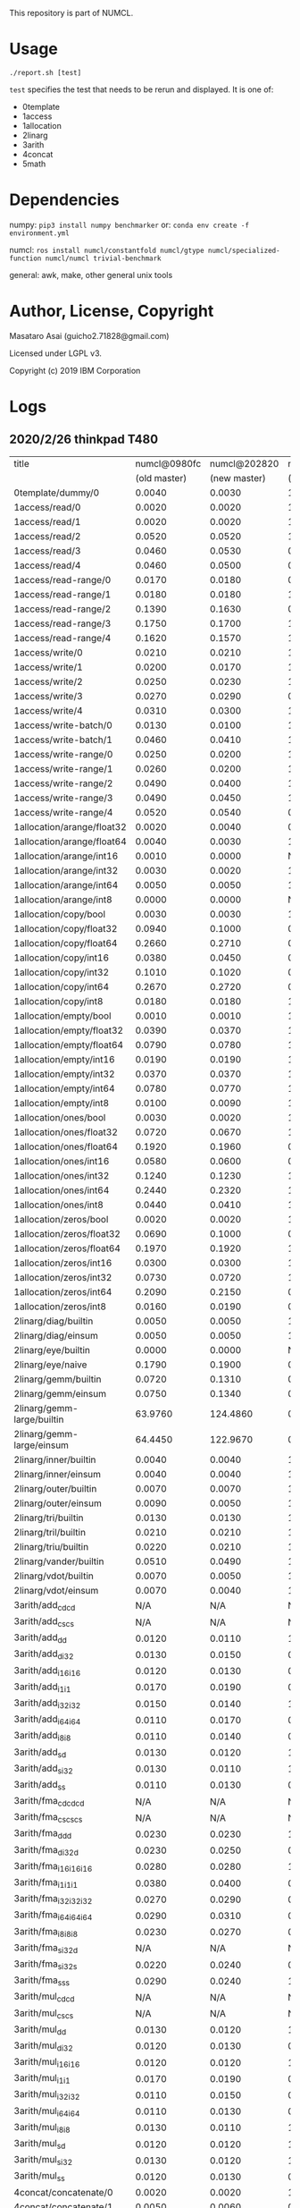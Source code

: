 

This repository is part of NUMCL.

* Usage

: ./report.sh [test]

=test= specifies the test that needs to be rerun and displayed.
It is one of:

+ 0template
+ 1access
+ 1allocation
+ 2linarg
+ 3arith
+ 4concat
+ 5math


* Dependencies

numpy: =pip3 install numpy benchmarker=
or: =conda env create -f environment.yml=

numcl: =ros install numcl/constantfold numcl/gtype numcl/specialized-function numcl/numcl trivial-benchmark=

general: awk, make, other general unix tools

* Author, License, Copyright

Masataro Asai (guicho2.71828@gmail.com)

Licensed under LGPL v3.

Copyright (c) 2019 IBM Corporation

* Logs

** 2020/2/26 thinkpad T480

| title                      | numcl@0980fc | numcl@202820 | numcl@0980fc/numcl@202820 |   numpy | numcl@202820/numpy |
|                            | (old master) | (new master) |                 (old/new) |         |                    |
|----------------------------+--------------+--------------+---------------------------+---------+--------------------|
| 0template/dummy/0          |       0.0040 |       0.0030 |                     1.333 |  1.3115 |           0.002287 |
| 1access/read/0             |       0.0020 |       0.0020 |                         1 |  0.0003 |              6.667 |
| 1access/read/1             |       0.0020 |       0.0020 |                         1 |  0.0003 |              6.667 |
| 1access/read/2             |       0.0520 |       0.0520 |                         1 |  0.0004 |                130 |
| 1access/read/3             |       0.0460 |       0.0530 |                    0.8679 |  0.0004 |              132.5 |
| 1access/read/4             |       0.0460 |       0.0500 |                      0.92 |  0.0004 |                125 |
| 1access/read-range/0       |       0.0170 |       0.0180 |                    0.9444 |  0.0004 |                 45 |
| 1access/read-range/1       |       0.0180 |       0.0180 |                         1 |  0.0004 |                 45 |
| 1access/read-range/2       |       0.1390 |       0.1630 |                    0.8528 |  0.0004 |              407.5 |
| 1access/read-range/3       |       0.1750 |       0.1700 |                     1.029 |  0.0005 |                340 |
| 1access/read-range/4       |       0.1620 |       0.1570 |                     1.032 |  0.0004 |              392.5 |
| 1access/write/0            |       0.0210 |       0.0210 |                         1 |  0.0002 |                105 |
| 1access/write/1            |       0.0200 |       0.0170 |                     1.176 |  0.0007 |              24.29 |
| 1access/write/2            |       0.0250 |       0.0230 |                     1.087 |  0.0007 |              32.86 |
| 1access/write/3            |       0.0270 |       0.0290 |                     0.931 |  0.0007 |              41.43 |
| 1access/write/4            |       0.0310 |       0.0300 |                     1.033 |  0.0008 |               37.5 |
| 1access/write-batch/0      |       0.0130 |       0.0100 |                       1.3 |  0.0008 |               12.5 |
| 1access/write-batch/1      |       0.0460 |       0.0410 |                     1.122 |  0.0080 |              5.125 |
| 1access/write-range/0      |       0.0250 |       0.0200 |                      1.25 |  0.0007 |              28.57 |
| 1access/write-range/1      |       0.0260 |       0.0200 |                       1.3 |  0.0008 |                 25 |
| 1access/write-range/2      |       0.0490 |       0.0400 |                     1.225 |  0.0009 |              44.44 |
| 1access/write-range/3      |       0.0490 |       0.0450 |                     1.089 |  0.0009 |                 50 |
| 1access/write-range/4      |       0.0520 |       0.0540 |                     0.963 |  0.0009 |                 60 |
| 1allocation/arange/float32 |       0.0020 |       0.0040 |                       0.5 |  0.0002 |                 20 |
| 1allocation/arange/float64 |       0.0040 |       0.0030 |                     1.333 |  0.0002 |                 15 |
| 1allocation/arange/int16   |       0.0010 |       0.0000 |                       N/A |  0.0001 |                  0 |
| 1allocation/arange/int32   |       0.0030 |       0.0020 |                       1.5 |  0.0001 |                 20 |
| 1allocation/arange/int64   |       0.0050 |       0.0050 |                         1 |  0.0001 |                 50 |
| 1allocation/arange/int8    |       0.0000 |       0.0000 |                       N/A |  0.0001 |                  0 |
| 1allocation/copy/bool      |       0.0030 |       0.0030 |                         1 |  0.0706 |            0.04249 |
| 1allocation/copy/float32   |       0.0940 |       0.1000 |                      0.94 |  0.0575 |              1.739 |
| 1allocation/copy/float64   |       0.2660 |       0.2710 |                    0.9815 |  0.0606 |              4.472 |
| 1allocation/copy/int16     |       0.0380 |       0.0450 |                    0.8444 |  0.0800 |             0.5625 |
| 1allocation/copy/int32     |       0.1010 |       0.1020 |                    0.9902 |  0.0711 |              1.435 |
| 1allocation/copy/int64     |       0.2670 |       0.2720 |                    0.9816 |  0.0607 |              4.481 |
| 1allocation/copy/int8      |       0.0180 |       0.0180 |                         1 |  0.0746 |             0.2413 |
| 1allocation/empty/bool     |       0.0010 |       0.0010 |                         1 |  0.0001 |                 10 |
| 1allocation/empty/float32  |       0.0390 |       0.0370 |                     1.054 |  0.0001 |                370 |
| 1allocation/empty/float64  |       0.0790 |       0.0780 |                     1.013 |  0.0002 |                390 |
| 1allocation/empty/int16    |       0.0190 |       0.0190 |                         1 |  0.0001 |                190 |
| 1allocation/empty/int32    |       0.0370 |       0.0370 |                         1 |  0.0001 |                370 |
| 1allocation/empty/int64    |       0.0780 |       0.0770 |                     1.013 |  0.0002 |                385 |
| 1allocation/empty/int8     |       0.0100 |       0.0090 |                     1.111 |  0.0001 |                 90 |
| 1allocation/ones/bool      |       0.0030 |       0.0020 |                       1.5 |  0.0035 |             0.5714 |
| 1allocation/ones/float32   |       0.0720 |       0.0670 |                     1.075 |  0.1356 |             0.4941 |
| 1allocation/ones/float64   |       0.1920 |       0.1960 |                    0.9796 |  0.1214 |              1.614 |
| 1allocation/ones/int16     |       0.0580 |       0.0600 |                    0.9667 |  0.0084 |              7.143 |
| 1allocation/ones/int32     |       0.1240 |       0.1230 |                     1.008 |  0.0277 |               4.44 |
| 1allocation/ones/int64     |       0.2440 |       0.2320 |                     1.052 |  0.1238 |              1.874 |
| 1allocation/ones/int8      |       0.0440 |       0.0410 |                     1.073 |  0.0027 |              15.19 |
| 1allocation/zeros/bool     |       0.0020 |       0.0020 |                         1 |  0.0043 |             0.4651 |
| 1allocation/zeros/float32  |       0.0690 |       0.1000 |                      0.69 |  0.0294 |              3.401 |
| 1allocation/zeros/float64  |       0.1970 |       0.1920 |                     1.026 |  0.0941 |               2.04 |
| 1allocation/zeros/int16    |       0.0300 |       0.0300 |                         1 |  0.0106 |               2.83 |
| 1allocation/zeros/int32    |       0.0730 |       0.0720 |                     1.014 |  0.0315 |              2.286 |
| 1allocation/zeros/int64    |       0.2090 |       0.2150 |                    0.9721 |  0.0810 |              2.654 |
| 1allocation/zeros/int8     |       0.0160 |       0.0190 |                    0.8421 |  0.0038 |                  5 |
| 2linarg/diag/builtin       |       0.0050 |       0.0050 |                         1 |  0.0004 |               12.5 |
| 2linarg/diag/einsum        |       0.0050 |       0.0050 |                         1 |  0.0002 |                 25 |
| 2linarg/eye/builtin        |       0.0000 |       0.0000 |                       N/A |  0.0007 |                  0 |
| 2linarg/eye/naive          |       0.1790 |       0.1900 |                    0.9421 |  0.0019 |                100 |
| 2linarg/gemm/builtin       |       0.0720 |       0.1310 |                    0.5496 |  0.0124 |              10.56 |
| 2linarg/gemm/einsum        |       0.0750 |       0.1340 |                    0.5597 |  0.0457 |              2.932 |
| 2linarg/gemm-large/builtin |      63.9760 |     124.4860 |                    0.5139 |  2.0091 |              61.96 |
| 2linarg/gemm-large/einsum  |      64.4450 |     122.9670 |                    0.5241 | 28.4868 |              4.317 |
| 2linarg/inner/builtin      |       0.0040 |       0.0040 |                         1 |  0.0004 |                 10 |
| 2linarg/inner/einsum       |       0.0040 |       0.0040 |                         1 |  0.0012 |              3.333 |
| 2linarg/outer/builtin      |       0.0070 |       0.0070 |                         1 |  0.0045 |              1.556 |
| 2linarg/outer/einsum       |       0.0090 |       0.0050 |                       1.8 |  0.0030 |              1.667 |
| 2linarg/tri/builtin        |       0.0130 |       0.0130 |                         1 |  0.0077 |              1.688 |
| 2linarg/tril/builtin       |       0.0210 |       0.0210 |                         1 |  0.0083 |               2.53 |
| 2linarg/triu/builtin       |       0.0220 |       0.0210 |                     1.048 |  0.0081 |              2.593 |
| 2linarg/vander/builtin     |       0.0510 |       0.0490 |                     1.041 |  0.0091 |              5.385 |
| 2linarg/vdot/builtin       |       0.0070 |       0.0050 |                       1.4 |  0.0004 |               12.5 |
| 2linarg/vdot/einsum        |       0.0070 |       0.0040 |                      1.75 |  0.0013 |              3.077 |
| 3arith/add_cd_cd           |          N/A |          N/A |                       N/A |  0.0016 |                N/A |
| 3arith/add_cs_cs           |          N/A |          N/A |                       N/A |  0.0012 |                N/A |
| 3arith/add_d_d             |       0.0120 |       0.0110 |                     1.091 |  0.0004 |               27.5 |
| 3arith/add_d_i32           |       0.0130 |       0.0150 |                    0.8667 |  0.0011 |              13.64 |
| 3arith/add_i16_i16         |       0.0120 |       0.0130 |                    0.9231 |  0.0002 |                 65 |
| 3arith/add_i1_i1           |       0.0170 |       0.0190 |                    0.8947 |  0.0001 |                190 |
| 3arith/add_i32_i32         |       0.0150 |       0.0140 |                     1.071 |  0.0003 |              46.67 |
| 3arith/add_i64_i64         |       0.0110 |       0.0170 |                    0.6471 |  0.0006 |              28.33 |
| 3arith/add_i8_i8           |       0.0110 |       0.0140 |                    0.7857 |  0.0001 |                140 |
| 3arith/add_s_d             |       0.0130 |       0.0120 |                     1.083 |  0.0012 |                 10 |
| 3arith/add_s_i32           |       0.0130 |       0.0110 |                     1.182 |  0.0017 |              6.471 |
| 3arith/add_s_s             |       0.0110 |       0.0130 |                    0.8462 |  0.0002 |                 65 |
| 3arith/fma_cd_cd_cd        |          N/A |          N/A |                       N/A |  0.0085 |                N/A |
| 3arith/fma_cs_cs_cs        |          N/A |          N/A |                       N/A |  0.0024 |                N/A |
| 3arith/fma_d_d_d           |       0.0230 |       0.0230 |                         1 |  0.0009 |              25.56 |
| 3arith/fma_d_i32_d         |       0.0230 |       0.0250 |                      0.92 |  0.0014 |              17.86 |
| 3arith/fma_i16_i16_i16     |       0.0280 |       0.0280 |                         1 |  0.0003 |              93.33 |
| 3arith/fma_i1_i1_i1        |       0.0380 |       0.0400 |                      0.95 |  0.0002 |                200 |
| 3arith/fma_i32_i32_i32     |       0.0270 |       0.0290 |                     0.931 |  0.0005 |                 58 |
| 3arith/fma_i64_i64_i64     |       0.0290 |       0.0310 |                    0.9355 |  0.0010 |                 31 |
| 3arith/fma_i8_i8_i8        |       0.0230 |       0.0270 |                    0.8519 |  0.0002 |                135 |
| 3arith/fma_s_i32_d         |          N/A |          N/A |                       N/A |  0.0019 |                N/A |
| 3arith/fma_s_i32_s         |       0.0220 |       0.0240 |                    0.9167 |  0.0024 |                 10 |
| 3arith/fma_s_s_s           |       0.0290 |       0.0240 |                     1.208 |  0.0004 |                 60 |
| 3arith/mul_cd_cd           |          N/A |          N/A |                       N/A |  0.0018 |                N/A |
| 3arith/mul_cs_cs           |          N/A |          N/A |                       N/A |  0.0017 |                N/A |
| 3arith/mul_d_d             |       0.0130 |       0.0120 |                     1.083 |  0.0005 |                 24 |
| 3arith/mul_d_i32           |       0.0120 |       0.0130 |                    0.9231 |  0.0010 |                 13 |
| 3arith/mul_i16_i16         |       0.0120 |       0.0120 |                         1 |  0.0002 |                 60 |
| 3arith/mul_i1_i1           |       0.0170 |       0.0190 |                    0.8947 |  0.0001 |                190 |
| 3arith/mul_i32_i32         |       0.0110 |       0.0150 |                    0.7333 |  0.0003 |                 50 |
| 3arith/mul_i64_i64         |       0.0110 |       0.0130 |                    0.8462 |  0.0007 |              18.57 |
| 3arith/mul_i8_i8           |       0.0130 |       0.0110 |                     1.182 |  0.0002 |                 55 |
| 3arith/mul_s_d             |       0.0120 |       0.0120 |                         1 |  0.0011 |              10.91 |
| 3arith/mul_s_i32           |       0.0130 |       0.0120 |                     1.083 |  0.0015 |                  8 |
| 3arith/mul_s_s             |       0.0120 |       0.0130 |                    0.9231 |  0.0003 |              43.33 |
| 4concat/concatenate/0      |       0.0020 |       0.0020 |                         1 |  0.0004 |                  5 |
| 4concat/concatenate/1      |       0.0050 |       0.0060 |                    0.8333 |  0.0003 |                 20 |
| 4concat/concatenate/2      |       0.0290 |       0.0250 |                      1.16 |  0.0004 |               62.5 |
| 4concat/stack/0            |       0.0040 |       0.0040 |                         1 |  0.0010 |                  4 |
| 4concat/stack/1            |       0.0060 |       0.0060 |                         1 |  0.0010 |                  6 |
| 4concat/stack/2            |       0.0300 |       0.0320 |                    0.9375 |  0.0011 |              29.09 |
| 5math/acos/0               |       1.0610 |       1.1960 |                    0.8871 |  0.4452 |              2.686 |
| 5math/asin/0               |       1.0240 |       1.1660 |                    0.8782 |  0.4621 |              2.523 |
| 5math/atan/0               |       0.7790 |       0.8570 |                     0.909 |  0.6743 |              1.271 |
| 5math/cos/0                |       0.7390 |       0.6740 |                     1.096 |  0.4278 |              1.576 |
| 5math/cosh/0               |       0.5730 |       0.7410 |                    0.7733 |  0.5246 |              1.413 |
| 5math/exp/0                |       0.7900 |       0.8990 |                    0.8788 |  0.7668 |              1.172 |
| 5math/log/0                |       1.5530 |       1.8140 |                    0.8561 |  0.6683 |              2.714 |
| 5math/sin/0                |       0.7880 |       0.8120 |                    0.9704 |  0.8215 |             0.9884 |
| 5math/sinh/0               |       0.7760 |       1.1640 |                    0.6667 |  0.7041 |              1.653 |
| 5math/tan/0                |       0.9550 |       0.8880 |                     1.075 |  0.5731 |              1.549 |
| 5math/tanh/0               |       0.4500 |       0.6040 |                     0.745 |  0.5101 |              1.184 |


** 2019/12/08 RYZEN1700 

| title                      | numcl @ 9602407 | numpy 1.14.2 |    cl/py |
|----------------------------+-----------------+--------------+----------|
| 0template/dummy/0          |          0.0030 |       0.8337 | 0.003598 |
| 1access/read-range/0       |          0.0190 |       0.0004 |     47.5 |
| 1access/read-range/1       |          0.0190 |       0.0004 |     47.5 |
| 1access/read-range/2       |          0.1840 |       0.0004 |      460 |
| 1access/read-range/3       |          0.2250 |       0.0004 |    562.5 |
| 1access/read-range/4       |          0.2230 |       0.0005 |      446 |
| 1access/read/0             |          0.0020 |       0.0002 |       10 |
| 1access/read/1             |          0.0030 |       0.0003 |       10 |
| 1access/read/2             |          0.0610 |       0.0003 |    203.3 |
| 1access/read/3             |          0.0520 |       0.0004 |      130 |
| 1access/read/4             |          0.0550 |       0.0003 |    183.3 |
| 1access/write-batch/0      |          0.0140 |       0.0010 |       14 |
| 1access/write-batch/1      |          0.0580 |       0.0089 |    6.517 |
| 1access/write-range/0      |          0.0220 |       0.0008 |     27.5 |
| 1access/write-range/1      |          0.0200 |       0.0012 |    16.67 |
| 1access/write-range/2      |          0.0390 |       0.0011 |    35.45 |
| 1access/write-range/3      |          0.0420 |       0.0012 |       35 |
| 1access/write-range/4      |          0.0460 |       0.0012 |    38.33 |
| 1access/write/0            |          0.0180 |       0.0002 |       90 |
| 1access/write/1            |          0.0180 |       0.0008 |     22.5 |
| 1access/write/2            |          0.0250 |       0.0008 |    31.25 |
| 1access/write/3            |          0.0280 |       0.0007 |       40 |
| 1access/write/4            |          0.0310 |       0.0007 |    44.29 |
| 1allocation/arange/float32 |          0.0040 |       0.0001 |       40 |
| 1allocation/arange/float64 |          0.0040 |       0.0001 |       40 |
| 1allocation/arange/int16   |          0.0020 |       0.0001 |       20 |
| 1allocation/arange/int32   |          0.0020 |       0.0001 |       20 |
| 1allocation/arange/int64   |          0.0040 |       0.0001 |       40 |
| 1allocation/arange/int8    |          0.0000 |       0.0001 |        0 |
| 1allocation/copy/bool      |          0.0040 |       0.0628 |  0.06369 |
| 1allocation/copy/float32   |          0.1260 |       0.0583 |    2.161 |
| 1allocation/copy/float64   |          0.3200 |       0.0646 |    4.954 |
| 1allocation/copy/int16     |          0.0510 |       0.0572 |   0.8916 |
| 1allocation/copy/int32     |          0.1260 |       0.0636 |    1.981 |
| 1allocation/copy/int64     |          0.3450 |       0.0551 |    6.261 |
| 1allocation/copy/int8      |          0.0260 |       0.0582 |   0.4467 |
| 1allocation/empty/bool     |          0.0030 |       0.0001 |       30 |
| 1allocation/empty/float32  |          0.0700 |       0.0001 |      700 |
| 1allocation/empty/float64  |          0.1420 |       0.0001 |     1420 |
| 1allocation/empty/int16    |          0.0400 |       0.0001 |      400 |
| 1allocation/empty/int32    |          0.0680 |       0.0001 |      680 |
| 1allocation/empty/int64    |          0.1430 |       0.0001 |     1430 |
| 1allocation/empty/int8     |          0.0190 |       0.0001 |      190 |
| 1allocation/ones/bool      |          0.0030 |       0.0030 |        1 |
| 1allocation/ones/float32   |          0.1210 |       0.0276 |    4.384 |
| 1allocation/ones/float64   |          0.2720 |       0.1137 |    2.392 |
| 1allocation/ones/int16     |          0.0460 |       0.0060 |    7.667 |
| 1allocation/ones/int32     |          0.1450 |       0.0390 |    3.718 |
| 1allocation/ones/int64     |          0.2800 |       0.1328 |    2.108 |
| 1allocation/ones/int8      |          0.0230 |       0.0024 |    9.583 |
| 1allocation/zeros/bool     |          0.0030 |       0.0025 |      1.2 |
| 1allocation/zeros/float32  |          0.1170 |       0.0280 |    4.179 |
| 1allocation/zeros/float64  |          0.2790 |       0.1277 |    2.185 |
| 1allocation/zeros/int16    |          0.0520 |       0.0049 |    10.61 |
| 1allocation/zeros/int32    |          0.1220 |       0.0238 |    5.126 |
| 1allocation/zeros/int64    |          0.2980 |       0.1259 |    2.367 |
| 1allocation/zeros/int8     |          0.0260 |       0.0022 |    11.82 |
| 2linarg/diag/builtin       |          0.0050 |       0.0008 |     6.25 |
| 2linarg/diag/einsum        |          0.0050 |       0.0003 |    16.67 |
| 2linarg/eye/builtin        |          0.0000 |       0.0010 |        0 |
| 2linarg/eye/naive          |          0.1740 |       0.0035 |    49.71 |
| 2linarg/gemm-large/builtin |         44.3280 |       2.3508 |    18.86 |
| 2linarg/gemm-large/einsum  |         46.3890 |      23.8243 |    1.947 |
| 2linarg/gemm/builtin       |          0.0490 |       0.0259 |    1.892 |
| 2linarg/gemm/einsum        |          0.0480 |       0.0620 |   0.7742 |
| 2linarg/inner/builtin      |          0.0050 |       0.0001 |       50 |
| 2linarg/inner/einsum       |          0.0050 |       0.0003 |    16.67 |
| 2linarg/outer/builtin      |          0.0060 |       0.0022 |    2.727 |
| 2linarg/outer/einsum       |          0.0080 |       0.0013 |    6.154 |
| 2linarg/tri/builtin        |          0.0140 |       0.0036 |    3.889 |
| 2linarg/tril/builtin       |          0.0200 |       0.0036 |    5.556 |
| 2linarg/triu/builtin       |          0.0190 |       0.0035 |    5.429 |
| 2linarg/vander/builtin     |          0.0540 |       0.0068 |    7.941 |
| 2linarg/vdot/builtin       |          0.0070 |       0.0001 |       70 |
| 2linarg/vdot/einsum        |          0.0070 |       0.0004 |     17.5 |
| 3arith/add_cd_cd           |             N/A |       0.0013 |      N/A |
| 3arith/add_cs_cs           |             N/A |       0.0010 |      N/A |
| 3arith/add_d_d             |          0.0140 |       0.0003 |    46.67 |
| 3arith/add_d_i32           |          0.0140 |       0.0011 |    12.73 |
| 3arith/add_i16_i16         |          0.0130 |       0.0002 |       65 |
| 3arith/add_i1_i1           |          0.0140 |       0.0001 |      140 |
| 3arith/add_i32_i32         |          0.0160 |       0.0003 |    53.33 |
| 3arith/add_i64_i64         |          0.0150 |       0.0005 |       30 |
| 3arith/add_i8_i8           |          0.0120 |       0.0002 |       60 |
| 3arith/add_s_d             |          0.0140 |       0.0009 |    15.56 |
| 3arith/add_s_i32           |          0.0130 |       0.0016 |    8.125 |
| 3arith/add_s_s             |          0.0120 |       0.0002 |       60 |
| 3arith/fma_cd_cd_cd        |             N/A |       0.0028 |      N/A |
| 3arith/fma_cs_cs_cs        |             N/A |       0.0024 |      N/A |
| 3arith/fma_d_d_d           |          0.0250 |       0.0008 |    31.25 |
| 3arith/fma_d_i32_d         |          0.0250 |       0.0015 |    16.67 |
| 3arith/fma_i16_i16_i16     |          0.0260 |       0.0004 |       65 |
| 3arith/fma_i1_i1_i1        |          0.0270 |       0.0003 |       90 |
| 3arith/fma_i32_i32_i32     |          0.0260 |       0.0007 |    37.14 |
| 3arith/fma_i64_i64_i64     |          0.0260 |       0.0014 |    18.57 |
| 3arith/fma_i8_i8_i8        |          0.0250 |       0.0003 |    83.33 |
| 3arith/fma_s_i32_d         |             N/A |       0.0018 |      N/A |
| 3arith/fma_s_i32_s         |          0.0240 |       0.0022 |    10.91 |
| 3arith/fma_s_s_s           |          0.0230 |       0.0005 |       46 |
| 3arith/mul_cd_cd           |             N/A |       0.0018 |      N/A |
| 3arith/mul_cs_cs           |             N/A |       0.0016 |      N/A |
| 3arith/mul_d_d             |          0.0140 |       0.0005 |       28 |
| 3arith/mul_d_i32           |          0.0130 |       0.0009 |    14.44 |
| 3arith/mul_i16_i16         |          0.0130 |       0.0002 |       65 |
| 3arith/mul_i1_i1           |          0.0130 |       0.0002 |       65 |
| 3arith/mul_i32_i32         |          0.0150 |       0.0004 |     37.5 |
| 3arith/mul_i64_i64         |          0.0140 |       0.0009 |    15.56 |
| 3arith/mul_i8_i8           |          0.0120 |       0.0002 |       60 |
| 3arith/mul_s_d             |          0.0140 |       0.0009 |    15.56 |
| 3arith/mul_s_i32           |          0.0130 |       0.0013 |       10 |
| 3arith/mul_s_s             |          0.0120 |       0.0003 |       40 |
| 4concat/concatenate/0      |          0.0030 |       0.0003 |       10 |
| 4concat/concatenate/1      |          0.0050 |       0.0003 |    16.67 |
| 4concat/concatenate/2      |          0.0290 |       0.0004 |     72.5 |
| 4concat/stack/0            |          0.0030 |       0.0008 |     3.75 |
| 4concat/stack/1            |          0.0060 |       0.0007 |    8.571 |
| 4concat/stack/2            |          0.0350 |       0.0009 |    38.89 |
| 5math/acos/0               |          1.0010 |       0.5164 |    1.938 |
| 5math/asin/0               |          0.9530 |       0.4243 |    2.246 |
| 5math/atan/0               |          0.9750 |       0.8358 |    1.167 |
| 5math/cos/0                |          1.2620 |       0.7917 |    1.594 |
| 5math/cosh/0               |          0.4600 |       0.4140 |    1.111 |
| 5math/exp/0                |          0.9710 |       0.8494 |    1.143 |
| 5math/log/0                |          1.4590 |       0.4535 |    3.217 |
| 5math/sin/0                |          1.1580 |       0.8832 |    1.311 |
| 5math/sinh/0               |          0.5890 |       0.4834 |    1.218 |
| 5math/tan/0                |          1.2220 |       0.7911 |    1.545 |
| 5math/tanh/0               |          0.3860 |       0.3471 |    1.112 |

